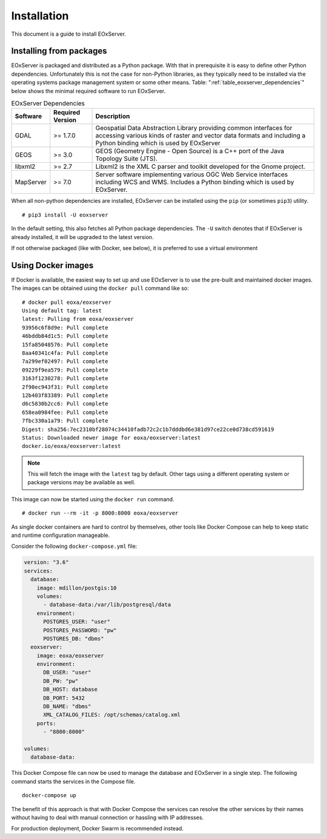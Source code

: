 .. Installation
  #-----------------------------------------------------------------------------
  # $Id$
  #
  # Project: EOxServer <http://eoxserver.org>
  # Authors: Fabian Schindler <fabian.schindler@eox.at>
  #
  #-----------------------------------------------------------------------------
  # Copyright (C) 2020 EOX IT Services GmbH
  #
  # Permission is hereby granted, free of charge, to any person obtaining a
  # copy of this software and associated documentation files (the "Software"),
  # to deal in the Software without restriction, including without limitation
  # the rights to use, copy, modify, merge, publish, distribute, sublicense,
  # and/or sell copies of the Software, and to permit persons to whom the
  # Software is furnished to do so, subject to the following conditions:
  #
  # The above copyright notice and this permission notice shall be included in
  # all copies of this Software or works derived from this Software.
  #
  # THE SOFTWARE IS PROVIDED "AS IS", WITHOUT WARRANTY OF ANY KIND, EXPRESS OR
  # IMPLIED, INCLUDING BUT NOT LIMITED TO THE WARRANTIES OF MERCHANTABILITY,
  # FITNESS FOR A PARTICULAR PURPOSE AND NONINFRINGEMENT. IN NO EVENT SHALL THE
  # AUTHORS OR COPYRIGHT HOLDERS BE LIABLE FOR ANY CLAIM, DAMAGES OR OTHER
  # LIABILITY, WHETHER IN AN ACTION OF CONTRACT, TORT OR OTHERWISE, ARISING
  # FROM, OUT OF OR IN CONNECTION WITH THE SOFTWARE OR THE USE OR OTHER
  # DEALINGS IN THE SOFTWARE.
  #-----------------------------------------------------------------------------

.. _Installation:

Installation
============

This document is a guide to install EOxServer.

Installing from packages
------------------------

EOxServer is packaged and distributed as a Python package. With that in
prerequisite it is easy to define other Python dependencies. Unfortunately
this is not the case for non-Python libraries, as they typically need to
be installed via the operating systems package management system or some
other means. Table: ":ref:`table_eoxserver_dependencies`" below shows
the minimal required software to run EOxServer.

.. _table_eoxserver_dependencies:
.. table:: EOxServer Dependencies

  +-----------+------------------+---------------------------------------------+
  | Software  | Required Version | Description                                 |
  +===========+==================+=============================================+
  | GDAL      | >= 1.7.0         | Geospatial Data Abstraction Library         |
  |           |                  | providing common interfaces for accessing   |
  |           |                  | various kinds of raster and vector data     |
  |           |                  | formats and including a Python binding      |
  |           |                  | which is used by EOxServer                  |
  +-----------+------------------+---------------------------------------------+
  | GEOS      | >= 3.0           | GEOS (Geometry Engine - Open Source) is a   |
  |           |                  | C++ port of the  Java Topology Suite (JTS). |
  +-----------+------------------+---------------------------------------------+
  | libxml2   | >= 2.7           | Libxml2 is the XML C parser and toolkit     |
  |           |                  | developed for the Gnome project.            |
  +-----------+------------------+---------------------------------------------+
  | MapServer | >= 7.0           | Server software implementing various OGC    |
  |           |                  | Web Service interfaces including WCS and    |
  |           |                  | WMS. Includes a Python binding which is     |
  |           |                  | used by EOxServer.                          |
  +-----------+------------------+---------------------------------------------+


When all non-python dependencies are installed, EOxServer can be installed
using the ``pip`` (or sometimes ``pip3``) utility.

::

    # pip3 install -U eoxserver

In the default setting, this also fetches all Python package dependencies. The
``-U`` switch denotes that if EOxServer is already installed, it will be
upgraded to the latest version.

If not otherwise packaged (like with Docker, see below), it is preferred to use
a virtual environment


Using Docker images
-------------------

If Docker is available, the easiest way to set up and use EOxServer
is to use the pre-built and maintained docker images. The images can
be obtained using the ``docker pull`` command like so:
::

    # docker pull eoxa/eoxserver
    Using default tag: latest
    latest: Pulling from eoxa/eoxserver
    93956c6f8d9e: Pull complete
    46bddb84d1c5: Pull complete
    15fa85048576: Pull complete
    8aa40341c4fa: Pull complete
    7a299ef02497: Pull complete
    09229f9ea579: Pull complete
    3163f1230278: Pull complete
    2f90ec943f31: Pull complete
    12b403f83389: Pull complete
    d6c5830b2cc6: Pull complete
    658ea0984fee: Pull complete
    7fbc330a1a79: Pull complete
    Digest: sha256:7ec2310bf28074c34410fadb72c2c1b7dddbd6e381d97ce22ce0d738cd591619
    Status: Downloaded newer image for eoxa/eoxserver:latest
    docker.io/eoxa/eoxserver:latest


.. note:: This will fetch the image with the ``latest`` tag by
          default. Other tags using a different operating system
          or package versions may be available as well.

This image can now be started using the ``docker run`` command.
::

    # docker run --rm -it -p 8000:8000 eoxa/eoxserver


As single docker containers are hard to control by themselves, other
tools like Docker Compose can help to keep static and runtime
configuration manageable.

Consider the following ``docker-compose.yml`` file:

.. code-block:: yaml

    version: "3.6"
    services:
      database:
        image: mdillon/postgis:10
        volumes:
          - database-data:/var/lib/postgresql/data
        environment:
          POSTGRES_USER: "user"
          POSTGRES_PASSWORD: "pw"
          POSTGRES_DB: "dbms"
      eoxserver:
        image: eoxa/eoxserver
        environment:
          DB_USER: "user"
          DB_PW: "pw"
          DB_HOST: database
          DB_PORT: 5432
          DB_NAME: "dbms"
          XML_CATALOG_FILES: /opt/schemas/catalog.xml
        ports:
          - "8800:8000"

    volumes:
      database-data:

This Docker Compose file can now be used to manage the database and EOxServer
in a single step. The following command starts the services in the Compose
file.

::

    docker-compose up

The benefit of this approach is that with Docker Compose the services can
resolve the other services by their names without having to deal with manual
connection or hassling with IP addresses.

For production deployment, Docker Swarm is recommended instead.
